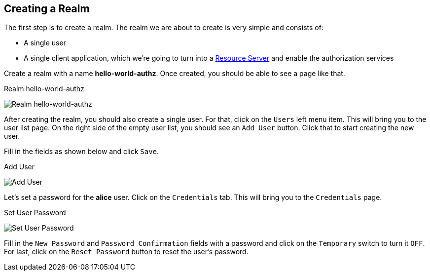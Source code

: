== Creating a Realm

The first step is to create a realm. The realm we are about to create is very simple and consists of:

* A single user

* A single client application, which we're going to turn into a link:../../overview/terminology.html[Resource Server] and enable
the authorization services

Create a realm with a name *hello-world-authz*. Once created, you should be able to see a page like that.

.Realm hello-world-authz
image:../../../images/getting-started/hello-world/create-realm.png[alt="Realm hello-world-authz"]

After creating the realm, you should also create a single user. For that, click on the `Users` left menu item. This will bring you
to the user list page. On the right side of the empty user list, you should see an `Add User` button. Click that to start creating the new user.

Fill in the fields as shown below and click `Save`.

.Add User
image:../../../images/getting-started/hello-world/create-user.png[alt="Add User"]

Let's set a password for the *alice* user. Click on the `Credentials` tab. This will bring you to the `Credentials` page.

.Set User Password
image:../../../images/getting-started/hello-world/reset-user-pwd.png[alt="Set User Password"]

Fill in the `New Password` and `Password Confirmation` fields with a password and click on the `Temporary` switch to turn it `OFF`. For last,
click on the `Reset Password` button to reset the user's password.